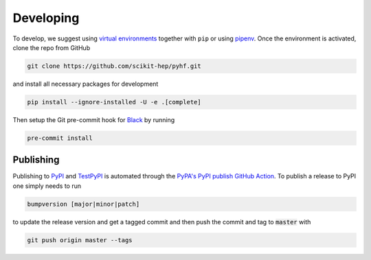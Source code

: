 Developing
==========

To develop, we suggest using `virtual environments <https://packaging.python.org/tutorials/installing-packages/#creating-virtual-environments>`__ together with ``pip`` or using `pipenv <https://pipenv.readthedocs.io/en/latest/>`__. Once the environment is activated, clone the repo from GitHub

.. code-block:: console

    git clone https://github.com/scikit-hep/pyhf.git

and install all necessary packages for development

.. code-block:: console

    pip install --ignore-installed -U -e .[complete]

Then setup the Git pre-commit hook for `Black <https://github.com/psf/black>`__  by running

.. code-block:: console

    pre-commit install

Publishing
----------

Publishing to `PyPI <https://pypi.org/project/pyhf/>`__ and `TestPyPI <https://test.pypi.org/project/pyhf/>`__
is automated through the `PyPA's PyPI publish GitHub Action <https://github.com/pypa/gh-action-pypi-publish>`__.
To publish a release to PyPI one simply needs to run

.. code-block:: console

    bumpversion [major|minor|patch]

to update the release version and get a tagged commit and then push the commit
and tag to :code:`master` with

.. code-block:: console

    git push origin master --tags
